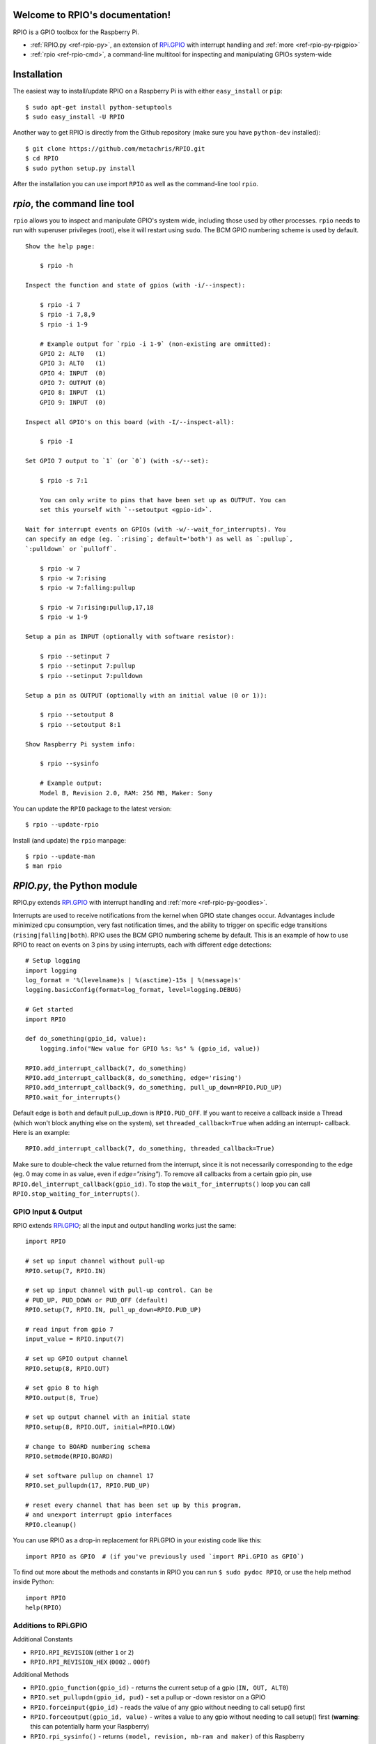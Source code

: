 .. RPIO documentation master file, created by
   sphinx-quickstart on Thu Feb 21 13:13:51 2013.
   You can adapt this file completely to your liking, but it should at least
   contain the root `toctree` directive.

Welcome to RPIO's documentation!
================================

RPIO is a GPIO toolbox for the Raspberry Pi.

* :ref:`RPIO.py <ref-rpio-py>`, an extension of `RPi.GPIO <http://pypi.python.org/pypi/RPi.GPIO>`_ with interrupt handling and :ref:`more <ref-rpio-py-rpigpio>`
* :ref:`rpio <ref-rpio-cmd>`, a command-line multitool for inspecting and manipulating GPIOs system-wide

.. _ref-installation:

Installation
============

The easiest way to install/update RPIO on a Raspberry Pi is with either ``easy_install`` or ``pip``::

    $ sudo apt-get install python-setuptools
    $ sudo easy_install -U RPIO

Another way to get RPIO is directly from the Github repository (make sure you have ``python-dev`` installed)::

    $ git clone https://github.com/metachris/RPIO.git
    $ cd RPIO
    $ sudo python setup.py install

After the installation you can use import ``RPIO`` as well as the command-line tool ``rpio``.


.. _ref-rpio-cmd:

`rpio`, the command line tool
=============================

``rpio`` allows you to inspect and manipulate GPIO's system wide, including those used by other processes.
``rpio`` needs to run with superuser privileges (root), else it will restart using ``sudo``. The BCM GPIO numbering
scheme is used by default.

::

    Show the help page:

        $ rpio -h

    Inspect the function and state of gpios (with -i/--inspect):

        $ rpio -i 7
        $ rpio -i 7,8,9
        $ rpio -i 1-9

        # Example output for `rpio -i 1-9` (non-existing are ommitted):
        GPIO 2: ALT0   (1)
        GPIO 3: ALT0   (1)
        GPIO 4: INPUT  (0)
        GPIO 7: OUTPUT (0)
        GPIO 8: INPUT  (1)
        GPIO 9: INPUT  (0)

    Inspect all GPIO's on this board (with -I/--inspect-all):

        $ rpio -I

    Set GPIO 7 output to `1` (or `0`) (with -s/--set):

        $ rpio -s 7:1

        You can only write to pins that have been set up as OUTPUT. You can
        set this yourself with `--setoutput <gpio-id>`.

    Wait for interrupt events on GPIOs (with -w/--wait_for_interrupts). You
    can specify an edge (eg. `:rising`; default='both') as well as `:pullup`,
    `:pulldown` or `pulloff`.

        $ rpio -w 7
        $ rpio -w 7:rising
        $ rpio -w 7:falling:pullup

        $ rpio -w 7:rising:pullup,17,18
        $ rpio -w 1-9

    Setup a pin as INPUT (optionally with software resistor):

        $ rpio --setinput 7
        $ rpio --setinput 7:pullup
        $ rpio --setinput 7:pulldown

    Setup a pin as OUTPUT (optionally with an initial value (0 or 1)):

        $ rpio --setoutput 8
        $ rpio --setoutput 8:1

    Show Raspberry Pi system info:

        $ rpio --sysinfo

        # Example output:
        Model B, Revision 2.0, RAM: 256 MB, Maker: Sony


You can update the ``RPIO`` package to the latest version::

    $ rpio --update-rpio


Install (and update) the ``rpio`` manpage::

    $ rpio --update-man
    $ man rpio


.. _ref-rpio-py:

`RPIO.py`, the Python module
============================

RPIO.py extends `RPi.GPIO <http://pypi.python.org/pypi/RPi.GPIO>`_ with 
interrupt handling and :ref:`more <ref-rpio-py-goodies>`.

Interrupts are used to receive notifications from the kernel when GPIO state
changes occur. Advantages include minimized cpu consumption, very fast
notification times, and the ability to trigger on specific edge transitions
(``rising|falling|both``). RPIO uses the BCM GPIO numbering scheme by default. This
is an example of how to use RPIO to react on events on 3 pins by using
interrupts, each with different edge detections:

::

    # Setup logging
    import logging
    log_format = '%(levelname)s | %(asctime)-15s | %(message)s'
    logging.basicConfig(format=log_format, level=logging.DEBUG)

    # Get started
    import RPIO

    def do_something(gpio_id, value):
        logging.info("New value for GPIO %s: %s" % (gpio_id, value))

    RPIO.add_interrupt_callback(7, do_something)
    RPIO.add_interrupt_callback(8, do_something, edge='rising')
    RPIO.add_interrupt_callback(9, do_something, pull_up_down=RPIO.PUD_UP)
    RPIO.wait_for_interrupts()

Default edge is ``both`` and default pull_up_down is ``RPIO.PUD_OFF``. If 
you want to receive a callback inside a Thread (which won't block anything
else on the system), set ``threaded_callback=True`` when adding an interrupt-
callback. Here is an example:

::

    RPIO.add_interrupt_callback(7, do_something, threaded_callback=True)

Make sure to double-check the value returned from the interrupt, since it
is not necessarily corresponding to the edge (eg. 0 may come in as value,
even if `edge="rising"`). To remove all callbacks from a certain gpio pin, use
``RPIO.del_interrupt_callback(gpio_id)``. To stop the ``wait_for_interrupts()``
loop you can call ``RPIO.stop_waiting_for_interrupts()``.


.. _ref-rpio-py-rpigpio:

GPIO Input & Output
-------------------

RPIO extends `RPi.GPIO <http://pypi.python.org/pypi/RPi.GPIO>`_;
all the input and output handling works just the same:

::

    import RPIO

    # set up input channel without pull-up
    RPIO.setup(7, RPIO.IN)

    # set up input channel with pull-up control. Can be 
    # PUD_UP, PUD_DOWN or PUD_OFF (default)
    RPIO.setup(7, RPIO.IN, pull_up_down=RPIO.PUD_UP)

    # read input from gpio 7
    input_value = RPIO.input(7)

    # set up GPIO output channel
    RPIO.setup(8, RPIO.OUT)

    # set gpio 8 to high
    RPIO.output(8, True)

    # set up output channel with an initial state
    RPIO.setup(8, RPIO.OUT, initial=RPIO.LOW)

    # change to BOARD numbering schema
    RPIO.setmode(RPIO.BOARD)

    # set software pullup on channel 17
    RPIO.set_pullupdn(17, RPIO.PUD_UP)

    # reset every channel that has been set up by this program,
    # and unexport interrupt gpio interfaces
    RPIO.cleanup()

You can use RPIO as a drop-in replacement for RPi.GPIO in your existing code like this:

::

    import RPIO as GPIO  # (if you've previously used `import RPi.GPIO as GPIO`)

To find out more about the methods and constants in RPIO you can run ``$ sudo pydoc RPIO``, or
use the help method inside Python::

    import RPIO
    help(RPIO)


.. _ref-rpio-py-goodies:

Additions to RPi.GPIO
---------------------

Additional Constants

* ``RPIO.RPI_REVISION`` (either ``1`` or ``2``)
* ``RPIO.RPI_REVISION_HEX`` (``0002`` .. ``000f``)

Additional Methods

* ``RPIO.gpio_function(gpio_id)`` - returns the current setup of a gpio (``IN, OUT, ALT0``)
* ``RPIO.set_pullupdn(gpio_id, pud)`` - set a pullup or -down resistor on a GPIO
* ``RPIO.forceinput(gpio_id)`` - reads the value of any gpio without needing to call setup() first
* ``RPIO.forceoutput(gpio_id, value)`` - writes a value to any gpio without needing to call setup() first 
  (**warning**: this can potentially harm your Raspberry)
* ``RPIO.rpi_sysinfo()`` - returns ``(model, revision, mb-ram and maker)`` of this Raspberry

Interrupt Handling

* ``RPIO.add_interrupt_callback(gpio_id, callback, edge='both', pull_up_down=RPIO.PUD_OFF, threaded_callback=False)``
* ``RPIO.del_interrupt_callback(gpio_id)``
* ``RPIO.wait_for_interrupts(epoll_timeout=1)``
* ``RPIO.stop_waiting_for_interrupts()``
*  implemented with ``epoll``


Feedback
========

Please send feedback and ideas to chris@linuxuser.at, and `open an issue at Github <https://github.com/metachris/RPIO/issues/new>`_ if
you've encountered a bug.


FAQ
===

**How does RPIO work?**

  RPIO extends RPi.GPIO, a GPIO controller written in C which uses a low-level memory interface. Interrupts are
  implemented  with ``epoll`` via ``/sys/class/gpio/``. For more detailled information take a look at the `source <https://github.com/metachris/RPIO/tree/master/source>`_, it's well documented and easy to build.


**Should I update RPIO often?**

  Yes, because RPIO is getting better by the day. You can use ``$ rpio --update-rpio`` or see :ref:`Installation <ref-installation>` for more information about methods to update.


**I've encountered a bug, what next?**

  * Make sure you are using the latest version of RPIO (see :ref:`Installation <ref-installation>`)
  * Open an issue at Github

    * Go to https://github.com/metachris/RPIO/issues/new
    * Describe the problem and steps to replicate
    * Add the output of ``$ rpio --version`` and ``$ rpio --sysinfo``


**pip is throwing an error during the build:** ``source/c_gpio/py_gpio.c:9:20: fatal error: Python.h: No such file or directory``

  You need to install the ``python-dev`` package (eg. ``$ sudo apt-get install python-dev``), or use ``easy_install`` (see :ref:`Installation <ref-installation>`).


Links
=====

* https://github.com/metachris/RPIO
* http://pypi.python.org/pypi/RPIO
* http://pypi.python.org/pypi/RPi.GPIO
* http://www.kernel.org/doc/Documentation/gpio.txt


License
=======

::

    RPIO is free software: you can redistribute it and/or modify
    it under the terms of the GNU General Public License as published by
    the Free Software Foundation, either version 3 of the License, or
    (at your option) any later version.

    RPIO is distributed in the hope that it will be useful,
    but WITHOUT ANY WARRANTY; without even the implied warranty of
    MERCHANTABILITY or FITNESS FOR A PARTICULAR PURPOSE.  See the
    GNU General Public License for more details.


Changes
=======

* v0.8.0

  * Improved auto-cleaning of interrupt interfaces
  * BOARD numbering scheme support for interrupts
  * Support for software pullup and -down resistor with interrupts
  * New method ``RPIO.set_pullupdn(..)``
  * ``rpio`` now supports P5 header gpios (28, 29, 30, 31) (only in BCM mode)
  * Tests added in ``source/run_tests.py`` and ``fabfile.py``
  * Major refactoring of C GPIO code
  * Various minor updates and fixes


* v0.7.1
  
  * Refactoring and cleanup of c_gpio
  * Added new constants and methods (see documentation above)
  * **Bugfixes**

    * ``wait_for_interrupts()`` now auto-cleans interfaces when an exception occurs. Before you needed to call ``RPIO.cleanup()`` manually.


* v0.6.4

  * Python 3 bugfix in `rpio`
  * Various minor updates
